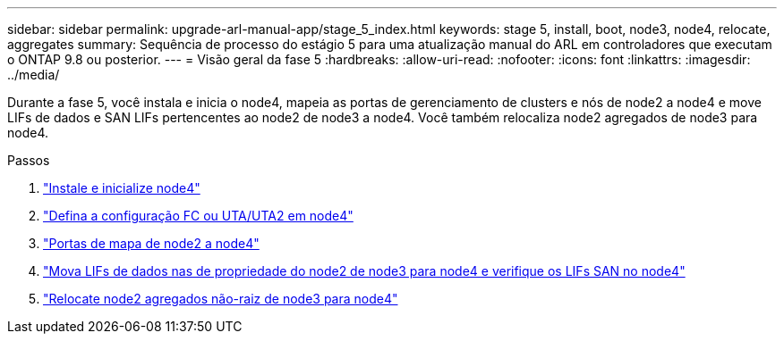 ---
sidebar: sidebar 
permalink: upgrade-arl-manual-app/stage_5_index.html 
keywords: stage 5, install, boot, node3, node4, relocate, aggregates 
summary: Sequência de processo do estágio 5 para uma atualização manual do ARL em controladores que executam o ONTAP 9.8 ou posterior. 
---
= Visão geral da fase 5
:hardbreaks:
:allow-uri-read: 
:nofooter: 
:icons: font
:linkattrs: 
:imagesdir: ../media/


[role="lead"]
Durante a fase 5, você instala e inicia o node4, mapeia as portas de gerenciamento de clusters e nós de node2 a node4 e move LIFs de dados e SAN LIFs pertencentes ao node2 de node3 a node4. Você também relocaliza node2 agregados de node3 para node4.

.Passos
. link:install_boot_node4.html["Instale e inicialize node4"]
. link:set_fc_uta_uta2_config_node4.html["Defina a configuração FC ou UTA/UTA2 em node4"]
. link:map_ports_node2_node4.html["Portas de mapa de node2 a node4"]
. link:move_nas_lifs_node2_from_node3_node4_verify_san_lifs_node4.html["Mova LIFs de dados nas de propriedade do node2 de node3 para node4 e verifique os LIFs SAN no node4"]
. link:relocate_node2_non_root_aggr_node3_node4.html["Relocate node2 agregados não-raiz de node3 para node4"]

